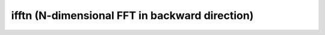 
ifftn (N-dimensional FFT in backward direction)
-----------------------------------------------

.. doxygenfunction:: KokkosFFT::ifftn(const ExecutionSpace& exec_space, const InViewType& in, OutViewType& out, KokkosFFT::Normalization, shape_type<DIM> s)
.. doxygenfunction:: KokkosFFT::ifftn(const ExecutionSpace& exec_space, const InViewType& in, OutViewType& out, axis_type<DIM1> axes, KokkosFFT::Normalization, shape_type<DIM2> s)
.. doxygenfunction:: KokkosFFT::ifftn(const ExecutionSpace& exec_space, const InViewType& in, OutViewType& out, const PlanType& plan, axis_type<DIM1> axes, KokkosFFT::Normalization norm, shape_type<DIM2> s)